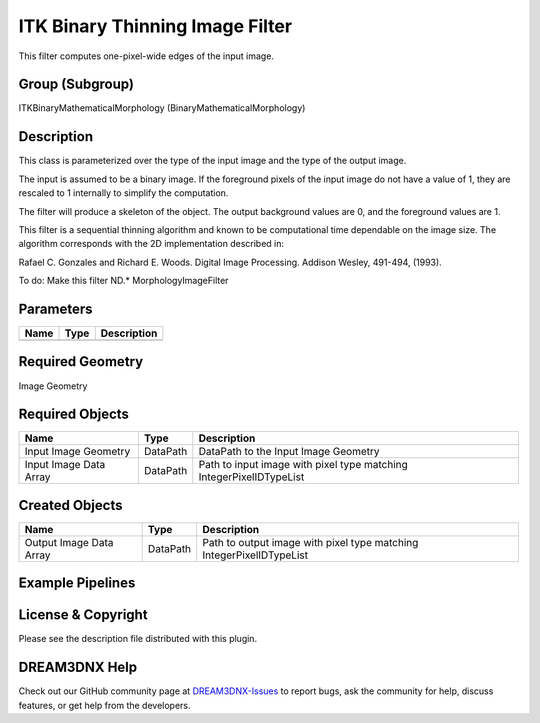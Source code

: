 ================================
ITK Binary Thinning Image Filter
================================


This filter computes one-pixel-wide edges of the input image.

Group (Subgroup)
================

ITKBinaryMathematicalMorphology (BinaryMathematicalMorphology)

Description
===========

This class is parameterized over the type of the input image and the type of the output image.

The input is assumed to be a binary image. If the foreground pixels of the input image do not have a value of 1, they
are rescaled to 1 internally to simplify the computation.

The filter will produce a skeleton of the object. The output background values are 0, and the foreground values are 1.

This filter is a sequential thinning algorithm and known to be computational time dependable on the image size. The
algorithm corresponds with the 2D implementation described in:

Rafael C. Gonzales and Richard E. Woods. Digital Image Processing. Addison Wesley, 491-494, (1993).

To do: Make this filter ND.\* MorphologyImageFilter

Parameters
==========

==== ==== ===========
Name Type Description
==== ==== ===========
==== ==== ===========

Required Geometry
=================

Image Geometry

Required Objects
================

====================== ======== ===================================================================
Name                   Type     Description
====================== ======== ===================================================================
Input Image Geometry   DataPath DataPath to the Input Image Geometry
Input Image Data Array DataPath Path to input image with pixel type matching IntegerPixelIDTypeList
====================== ======== ===================================================================

Created Objects
===============

======================= ======== ====================================================================
Name                    Type     Description
======================= ======== ====================================================================
Output Image Data Array DataPath Path to output image with pixel type matching IntegerPixelIDTypeList
======================= ======== ====================================================================

Example Pipelines
=================

License & Copyright
===================

Please see the description file distributed with this plugin.

DREAM3DNX Help
==============

Check out our GitHub community page at `DREAM3DNX-Issues <https://github.com/BlueQuartzSoftware/DREAM3DNX-Issues>`__ to
report bugs, ask the community for help, discuss features, or get help from the developers.
